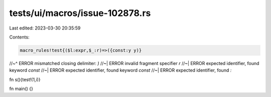 tests/ui/macros/issue-102878.rs
===============================

Last edited: 2023-03-30 20:35:59

Contents:

.. code-block:: rs

    macro_rules!test{($l:expr,$_:r)=>({const:y y)}
//~^ ERROR mismatched closing delimiter: `)`
//~| ERROR invalid fragment specifier `r`
//~| ERROR expected identifier, found keyword `const`
//~| ERROR expected identifier, found keyword `const`
//~| ERROR expected identifier, found `:`

fn s(){test!(1,i)}

fn main() {}


